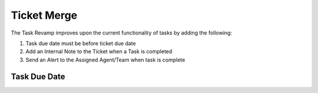 Ticket Merge
============

The Task Revamp improves upon the current functionality of tasks by adding the following:

#. Task due date must be before ticket due date
#. Add an Internal Note to the Ticket when a Task is completed
#. Send an Alert to the Assigned Agent/Team when task is complete

Task Due Date
-------------
